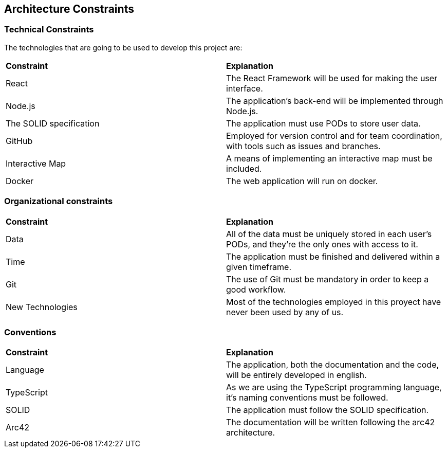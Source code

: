 [[section-architecture-constraints]]
== Architecture Constraints

=== Technical Constraints

The technologies that are going to be used to develop this project are:

|===
| **Constraint** | **Explanation**
| React | The React Framework will be used for making the user interface.
| Node.js | The application's back-end will be implemented through Node.js.
| The SOLID specification | The application must use PODs to store user data.
| GitHub | Employed for version control and for team coordination, with tools such as issues and branches.
| Interactive Map | A means of implementing an interactive map must be included.
| Docker | The web application will run on docker.
|===

=== Organizational constraints

|===
| **Constraint** | **Explanation**
| Data | All of the data must be uniquely stored in each user's PODs, and they're the only ones with access to it.
| Time | The application must be finished and delivered within a given timeframe.
| Git | The use of Git must be mandatory in order to keep a good workflow.
| New Technologies | Most of the technologies employed in this proyect have never been used by any of us.
|===

=== Conventions

|===
| **Constraint** | **Explanation**
| Language | The application, both the documentation and the code, will be entirely developed in english.
| TypeScript | As we are using the TypeScript programming language, it's naming conventions must be followed.
| SOLID | The application must follow the SOLID specification.
| Arc42 | The documentation will be written following the arc42 architecture.
|===